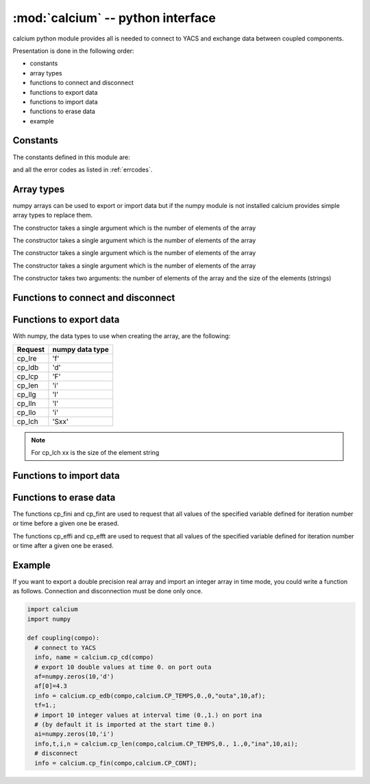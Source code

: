 .. _calciummod:

==============================================
:mod:`calcium` -- python interface
==============================================

.. module:: calcium
   :platform: Unix
   :synopsis: calcium interface (connect to YACS and exchange data between coupled components)

calcium python module provides all is needed to connect to YACS and exchange data between coupled components.

Presentation is done in the following order:

- constants
- array types
- functions to connect and disconnect
- functions to export data
- functions to import data
- functions to erase data
- example

Constants
================
The constants defined in this module are:

.. data:: CP_TEMPS

   This constant is used in cp_e* and cp_l* calls to indicate that data are associated to a time step.

.. data:: CP_ITERATION

   This constant is used in cp_e* and cp_l* calls to indicate that data are associated to an iteration number.

.. data:: CP_SEQUENTIEL

   This constant is used in cp_l* calls to indicate that the call requests the next data that has been produced.

.. data:: CP_CONT

   This constant can be used in cp_fin to indicate that variables produced by the component are defined 
   beyond the last time or iteration number and their value is equal to the last value produced.

.. data:: CP_ARRET

   This constant can be used in cp_fin to indicate that variables produced by the component are not defined 
   beyond the last time or iteration number.

and all the error codes as listed in :ref:`errcodes`.

Array types
=============
numpy arrays can be used to export or import data but if the numpy module is not installed
calcium provides simple array types to replace them.

.. class:: calcium.intArray(nelem)

       The constructor takes a single argument which is the number of elements of the array

.. class:: calcium.longArray(nelem)

       The constructor takes a single argument which is the number of elements of the array

.. class:: calcium.floatArray(nelem)

       The constructor takes a single argument which is the number of elements of the array

.. class:: calcium.doubleArray(nelem)

       The constructor takes a single argument which is the number of elements of the array

.. class:: calcium.stringArray(nelem, eltsize)

       The constructor takes two arguments: the number of elements of the array and the size
       of the elements (strings)

Functions to connect and disconnect
===============================================

.. function:: calcium.cp_cd(compo) -> info, name

   Initialize the connection with YACS.

   :param compo: component reference
   :type compo: SALOME component object

   :param info: error code
   :type info: int
   :param name: instance name given by YACS
   :type name: string

.. function:: calcium.cp_fin(compo, directive) -> info

   Close the connection with YACS.

   :param compo: component reference
   :type compo: SALOME component object
   :param directive: indicate how variables will be handled after disconnection. If directive = CP_CONT,
     variables produced by this component are defined constant beyond the last time or iteration number. If
     directive = CP_ARRET, variables are not defined beyond the last step.
   :type directive: int

   :param info: error code
   :type info: int

Functions to export data
============================
.. function:: calcium.cp_ere(compo, dep, t, i, nm_var, n,var_real) -> info
.. function:: calcium.cp_edb(compo, dep, t, i, nm_var, n,var_double) -> info
.. function:: calcium.cp_ecp(compo, dep, t, i, nm_var, n,var_complex) -> info
.. function:: calcium.cp_een(compo, dep, t, i, nm_var, n,var_integer) -> info
.. function:: calcium.cp_elg(compo, dep, t, i, nm_var, n,var_long) -> info
.. function:: calcium.cp_eln(compo, dep, t, i, nm_var, n,var_long) -> info
.. function:: calcium.cp_elo(compo, dep, t, i, nm_var, n,var_boolean) -> info
.. function:: calcium.cp_ech(compo, dep, t, i, nm_var, n,var_string) -> info

   :param compo: component reference
   :type compo: SALOME component object
   :param dep: dependency mode (calcium.CP_TEMPS, calcium.CP_ITERATION)
   :type dep: int
   :param t: export time if mode=calcium.CP_TEMPS
   :type t: float
   :param i: export iteration number if mode=calcium.CP_ITERATION
   :type i: int
   :param nm_var: port name
   :type nm_var: string
   :param n: number of values to export
   :type n: int
   :param var_real: array containing float values to export
   :type var_real: float numpy array or :class:`calcium.floatArray`
   :param var_double: array containing double values to export
   :type var_double: double numpy array or :class:`calcium.doubleArray`
   :param var_complex: array containing complex values to export
   :type var_complex: complex numpy array or :class:`calcium.floatArray` (double size)
   :param var_integer: array containing integer values to export
   :type var_integer: integer numpy array or :class:`calcium.intArray`
   :param var_long: array containing long values to export
   :type var_long: long numpy array or :class:`calcium.longArray`
   :param var_boolean: array containing boolean values to export
   :type var_boolean: integer numpy array or :class:`calcium.intArray`
   :param var_string: array containing string values to export
   :type var_string: string numpy array or :class:`calcium.stringArray`

   :param info: error code
   :type info: int

With numpy, the data types to use when creating the array, are the following:

============ ====================
Request       numpy data type
============ ====================
cp_lre           'f'
cp_ldb           'd'
cp_lcp           'F'
cp_len           'i'
cp_llg           'l'
cp_lln           'l'
cp_llo           'i'
cp_lch           'Sxx' 
============ ====================

.. note::

   For cp_lch xx is the size of the element string


Functions to import data
===========================
.. function:: calcium.cp_lre(compo, dep, ti, tf, i, nm_var, len, var_real) -> info, t, ii, n
.. function:: calcium.cp_ldb(compo, dep, ti, tf, i, nm_var, len, var_double) -> info, t, ii, n
.. function:: calcium.cp_lcp(compo, dep, ti, tf, i, nm_var, len, var_complex) -> info, t, ii, n
.. function:: calcium.cp_len(compo, dep, ti, tf, i, nm_var, len, var_integer) -> info, t, ii, n
.. function:: calcium.cp_llg(compo, dep, ti, tf, i, nm_var, len, var_long) -> info, t, ii, n
.. function:: calcium.cp_lln(compo, dep, ti, tf, i, nm_var, len, var_long) -> info, t, ii, n
.. function:: calcium.cp_llo(compo, dep, ti, tf, i, nm_var, len, var_boolean) -> info, t, ii, n
.. function:: calcium.cp_lch(compo, dep, ti, tf, i, nm_var, len, var_string) -> info, t, ii, n

   :param compo: component reference
   :type compo: SALOME component object
   :param dep: dependency mode (calcium.CP_TEMPS, calcium.CP_ITERATION or calcium.CP_SEQUENTIEL)
   :type dep: int
   :param ti: interval start time
   :type ti: float
   :param tf: interval end time
   :type tf: float
   :param i: iteration number
   :type i: int
   :param nm_var: port name
   :type nm_var: string
   :param len: number of values to import
   :type len: int
   :param var_real: array to store imported float values (must be large enough to contain imported values)
   :type var_real: float numpy array or :class:`calcium.floatArray`
   :param var_double: array to store imported double values
   :type var_double: double numpy array or :class:`calcium.doubleArray`
   :param var_complex: array to store imported complex values
   :type var_complex: complex numpy array or :class:`calcium.floatArray` (double size)
   :param var_integer: array to store imported integer values
   :type var_integer: integer numpy array or :class:`calcium.intArray`
   :param var_long: array to store imported long values
   :type var_long: long numpy array or :class:`calcium.longArray`
   :param var_boolean: array to store imported boolean values
   :type var_boolean: integer numpy array or :class:`calcium.intArray`
   :param var_string: array to store imported string values
   :type var_string: string numpy array or :class:`calcium.stringArray`

   :param info: error code
   :type info: int
   :param t: effective time if mode=calcium.CP_TEMPS or associated time if mode=calcium.CP_SEQUENTIEL
   :type t: float
   :param ii: associated iteration number if mode=calcium.CP_SEQUENTIEL
   :type ii: int
   :param n: effective number of imported values (<= len)
   :type n: int

Functions to erase data
==========================
The functions cp_fini and cp_fint are used to request that all values of the specified
variable defined for iteration number or time before a given one be erased.

The functions cp_effi and cp_efft are used to request that all values of the specified
variable defined for iteration number or time after a given one be erased.

.. function:: calcium.cp_fini(compo, nm_var, i) -> info

   Erase all values of port nm_var before iteration i

   :param compo: component reference
   :type compo: SALOME component object
   :param nm_var: port name
   :type nm_var: string
   :param i: iteration number
   :type i: int
   :param info: error code
   :type info: int, return

.. function:: calcium.cp_fint(compo, nm_var, t) -> info

   Erase all values of port nm_var before time t

   :param compo: component reference
   :type compo: SALOME component object
   :param nm_var: port name
   :type nm_var: string
   :param t: time
   :type t: float
   :param info: error code
   :type info: int, return

.. function:: calcium.cp_effi(compo, nm_var, i) -> info

   Erase all values of port nm_var after iteration i

   :param compo: component reference
   :type compo: SALOME component object
   :param nm_var: port name
   :type nm_var: string
   :param i: iteration number
   :type i: int
   :param info: error code
   :type info: int, return

.. function:: calcium.cp_efft(compo, nm_var, t) -> info

   Erase all values of port nm_var after time t

   :param compo: component reference
   :type compo: SALOME component object
   :param nm_var: port name
   :type nm_var: string
   :param t: time
   :type t: float
   :param info: error code
   :type info: int, return

Example
========
If you want to export a double precision real array and import an integer array in time mode,
you could write a function as follows. Connection and disconnection must be done only once.

.. code-block:: numpy

   import calcium
   import numpy

   def coupling(compo):
     # connect to YACS
     info, name = calcium.cp_cd(compo)
     # export 10 double values at time 0. on port outa 
     af=numpy.zeros(10,'d')
     af[0]=4.3
     info = calcium.cp_edb(compo,calcium.CP_TEMPS,0.,0,"outa",10,af);
     tf=1.;
     # import 10 integer values at interval time (0.,1.) on port ina 
     # (by default it is imported at the start time 0.)
     ai=numpy.zeros(10,'i')
     info,t,i,n = calcium.cp_len(compo,calcium.CP_TEMPS,0., 1.,0,"ina",10,ai);
     # disconnect 
     info = calcium.cp_fin(compo,calcium.CP_CONT);



